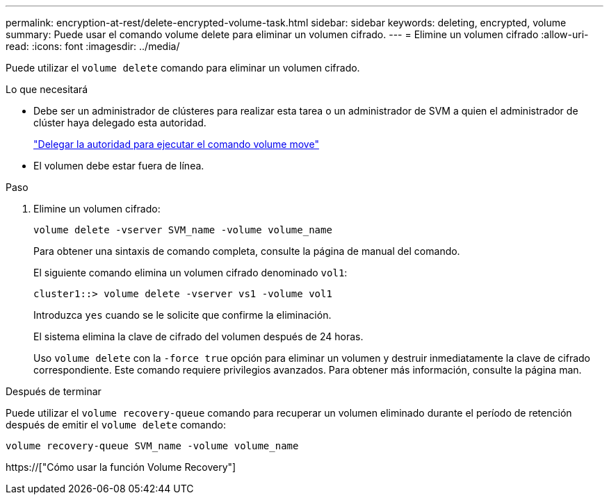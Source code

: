 ---
permalink: encryption-at-rest/delete-encrypted-volume-task.html 
sidebar: sidebar 
keywords: deleting, encrypted, volume 
summary: Puede usar el comando volume delete para eliminar un volumen cifrado. 
---
= Elimine un volumen cifrado
:allow-uri-read: 
:icons: font
:imagesdir: ../media/


[role="lead"]
Puede utilizar el `volume delete` comando para eliminar un volumen cifrado.

.Lo que necesitará
* Debe ser un administrador de clústeres para realizar esta tarea o un administrador de SVM a quien el administrador de clúster haya delegado esta autoridad.
+
link:delegate-volume-encryption-svm-administrator-task.html["Delegar la autoridad para ejecutar el comando volume move"]

* El volumen debe estar fuera de línea.


.Paso
. Elimine un volumen cifrado:
+
`volume delete -vserver SVM_name -volume volume_name`

+
Para obtener una sintaxis de comando completa, consulte la página de manual del comando.

+
El siguiente comando elimina un volumen cifrado denominado `vol1`:

+
[listing]
----
cluster1::> volume delete -vserver vs1 -volume vol1
----
+
Introduzca `yes` cuando se le solicite que confirme la eliminación.

+
El sistema elimina la clave de cifrado del volumen después de 24 horas.

+
Uso `volume delete` con la `-force true` opción para eliminar un volumen y destruir inmediatamente la clave de cifrado correspondiente. Este comando requiere privilegios avanzados. Para obtener más información, consulte la página man.



.Después de terminar
Puede utilizar el `volume recovery-queue` comando para recuperar un volumen eliminado durante el período de retención después de emitir el `volume delete` comando:

`volume recovery-queue SVM_name -volume volume_name`

https://["Cómo usar la función Volume Recovery"]
